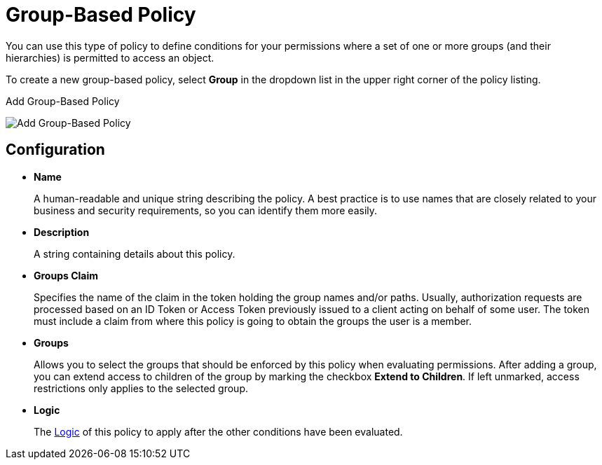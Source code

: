 [[_policy_group]]
= Group-Based Policy

You can use this type of policy to define conditions for your permissions where a set of one or more groups (and their hierarchies) is permitted to access an object.

To create a new group-based policy, select *Group* in the dropdown list in the upper right corner of the policy listing.

.Add Group-Based Policy
image:{project_images}/policy/create-group.png[alt="Add Group-Based Policy"]

== Configuration

* *Name*
+
A human-readable and unique string describing the policy. A best practice is to use names that are closely related to your business and security requirements, so you
can identify them more easily.
+
* *Description*
+
A string containing details about this policy.
+
* *Groups Claim*
+
Specifies the name of the claim in the token holding the group names and/or paths. Usually, authorization requests are processed based on an ID Token or Access Token
previously issued to a client acting on behalf of some user. The token must include a claim from where this policy is going to obtain the groups
the user is a member.
+
* *Groups*
+
Allows you to select the groups that should be enforced by this policy when evaluating permissions. After adding a group, you can extend access to children of the group
by marking the checkbox *Extend to Children*. If left unmarked, access restrictions only applies to the selected group.
+
* *Logic*
+
The <<_policy_logic, Logic>> of this policy to apply after the other conditions have been evaluated.